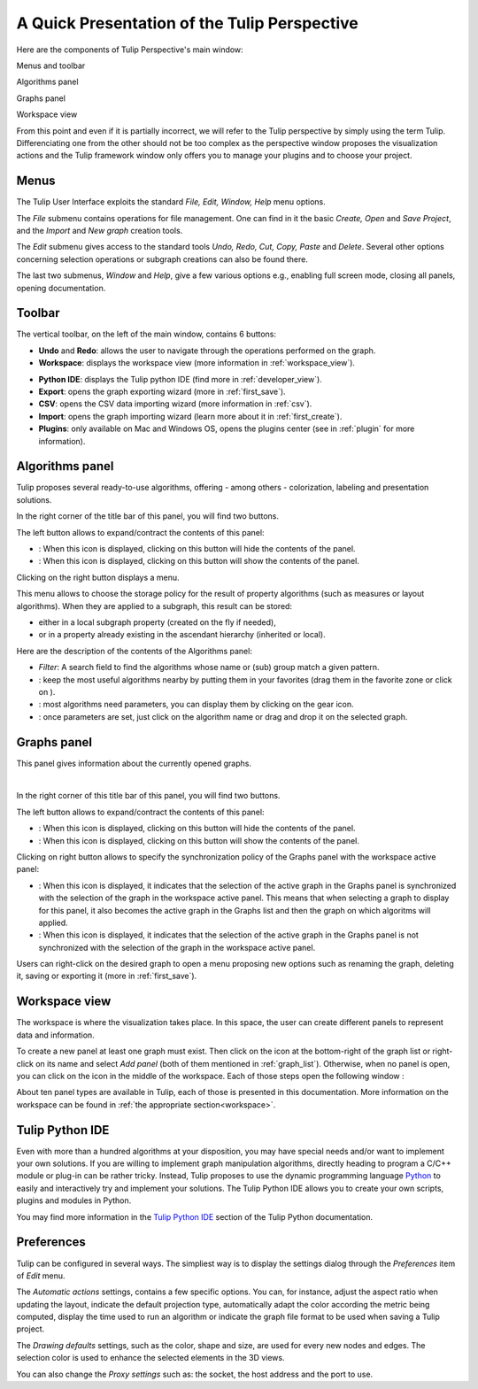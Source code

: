 .. _gui:

*********************************************
A Quick Presentation of the Tulip Perspective
*********************************************

Here are the components of Tulip Perspective's main window:

.. image:: _images/i_interface.png
    :width: 600

.. |l_red| image:: _images/legend_red.png
    :width: 32
.. |l_yel| image:: _images/legend_yellow.png
    :width: 32
.. |l_pur| image:: _images/legend_purple.png
    :width: 32
.. |l_blu| image:: _images/legend_blue.png
    :width: 32


|l_red| Menus and toolbar

|l_yel| Algorithms panel

|l_pur| Graphs panel

|l_blu| Workspace view

From this point and even if it is partially incorrect, we will refer to the Tulip perspective by simply using the term Tulip. Differenciating one from the other should not be too complex as the perspective window proposes the visualization actions and the Tulip framework window only offers you to manage your plugins and to choose your project.


.. _menu:

Menus
=====

The Tulip User Interface exploits the standard *File, Edit, Window, Help* menu options.

.. image:: _images/mainmenu.png

The *File* submenu contains operations for file management. One can find in it the basic *Create, Open* and *Save Project*, and the *Import* and *New graph* creation tools.

The *Edit* submenu gives access to the standard tools *Undo, Redo, Cut, Copy, Paste* and *Delete*. Several other options concerning selection operations or subgraph creations can also be found there.

The last two submenus, *Window* and *Help*, give a few various options e.g., enabling full screen mode, closing all panels, opening documentation.


.. _toolbar:

Toolbar
=======

.. |icon_undo| image:: ../../plugins/perspective/GraphPerspective/resources/icons/32/undo.png 
.. |icon_redo| image:: ../../plugins/perspective/GraphPerspective/resources/icons/32/redo.png 
.. |icon_workspace| image:: ../../plugins/perspective/GraphPerspective/resources/icons/32/desktop.png
.. |icon_develop| image:: ../../plugins/perspective/GraphPerspective/resources/icons/48/python.png
    :width: 32
.. |icon_export| image:: ../../library/tulip-gui/resources/icons/32/plugin_export.png
.. |icon_csv| image:: ../../plugins/perspective/GraphPerspective/resources/icons/32/spreadsheet.png
.. |icon_import| image:: ../../library/tulip-gui/resources/icons/32/plugin_import.png
.. |icon_plugin| image:: ../../plugins/perspective/GraphPerspective/resources/icons/32/system-software-install.png

The vertical toolbar, on the left of the main window, contains 6 buttons: 

* |icon_undo| **Undo** and |icon_redo| **Redo**: allows the user to navigate through the operations performed on the graph.

* |icon_workspace| **Workspace**: displays the workspace view (more information in :ref:`workspace_view`).

.. image:: _images/i_workspace.png

* |icon_develop| **Python IDE**: displays the Tulip python IDE (find more in :ref:`developer_view`).

* |icon_export| **Export**: opens the graph exporting wizard (more in :ref:`first_save`).

* |icon_csv| **CSV**: opens the CSV data importing wizard (more information in :ref:`csv`).

* |icon_import| **Import**: opens the graph importing wizard (learn more about it in :ref:`first_create`).

* |icon_plugin| **Plugins**: only available on Mac and Windows OS, opens the plugins center (see in :ref:`plugin` for more information).


.. _algo_window:

Algorithms panel
================

.. |icon_algorithm_fav| image:: ../../plugins/perspective/GraphPerspective/resources/icons/16/favorite.png
.. |icon_algorithm_unfav| image:: ../../plugins/perspective/GraphPerspective/resources/icons/16/favorite-empty.png
.. |icon_algorithm_properties| image:: ../../plugins/perspective/GraphPerspective/resources/icons/16/preferences-other.png
.. |icon_algorithm_launch| image:: ../../library/tulip-gui/resources/icons/22/start.png
    :width: 16
.. |icon_link| image:: _images/i_link.png
.. |icon_unlink| image:: _images/i_unlink.png

Tulip proposes several ready-to-use algorithms, offering - among others - colorization, labeling and presentation solutions.

.. image:: _images/i_algorithm.png

In the right corner of the title bar of this panel, you will find two buttons.

The left button allows to expand/contract the contents of this panel:

* |icon_hide_contents|: When this icon is displayed, clicking on this button will hide the contents of the panel.

* |icon_show_contents|: When this icon is displayed, clicking on this button will show the contents of the panel.

Clicking on the right button displays a menu.

.. image:: _images/menu_result.png

This menu allows to choose the storage policy for the result of property algorithms (such as measures or layout algorithms). When they are applied to a subgraph, this result can be stored:

* either in a local subgraph property (created on the fly if needed),

* or in a property already existing in the ascendant hierarchy (inherited or local).



Here are the description of the contents of the Algorithms panel:

* *Filter*: A search field to find the algorithms whose name or (sub) group match a given pattern.

* |icon_algorithm_fav|: keep the most useful algorithms nearby by putting them in your favorites (drag them in the favorite zone or click on |icon_algorithm_unfav|).

* |icon_algorithm_properties|: most algorithms need parameters, you can display them by clicking on the gear icon.

* |icon_algorithm_launch|: once parameters are set, just click on the algorithm name or drag and drop it on the selected graph.


.. _graph_list:

Graphs panel
============

.. |icon_hide_contents| image:: _images/i_hide_contents.png
.. |icon_show_contents| image:: _images/i_show_contents.png

This panel gives information about the currently opened graphs.

.. image:: _images/i_graphs.png

|

In the right corner of this title bar of this panel, you will find two buttons.

The left button allows to expand/contract the contents of this panel:

* |icon_hide_contents|: When this icon is displayed, clicking on this button will hide the contents of the panel.

* |icon_show_contents|: When this icon is displayed, clicking on this button will show the contents of the panel.

Clicking on right button allows to specify the synchronization policy of the Graphs panel with the workspace active panel:

* |icon_link|: When this icon is displayed, it indicates that the selection of the active graph in the Graphs panel is synchronized with the selection of the graph in the workspace active panel. This means that when selecting a graph to display for this panel, it also becomes the active graph in the Graphs list and then the graph on which algoritms will applied.

* |icon_unlink|: When this icon is displayed, it indicates that the selection of the active graph in the Graphs panel is not synchronized with the selection of the graph in the workspace active panel. 

Users can right-click on the desired graph to open a menu proposing new options such as renaming the graph, deleting it, saving or exporting it (more in :ref:`first_save`).

.. image:: _images/i_graphs_rclick.png




.. _workspace_view:

Workspace view
==============

.. |icon_addpanel| image:: _images/icon_addpanel.png
.. |icon_add| image:: ../../plugins/perspective/GraphPerspective/resources/icons/16/view-add.png

The workspace is where the visualization takes place. In this space, the user can create different panels to represent data and information.

.. image:: _images/i_workspace.png

To create a new panel at least one graph must exist. Then click on the icon |icon_addpanel| at the bottom-right of the graph list or right-click on its name and select *Add panel* (both of them mentioned in :ref:`graph_list`). Otherwise, when no panel is open, you can click on the icon |icon_add| in the middle of the workspace. Each of those steps open the following window :

.. image:: _images/i_graphs_panel.png

About ten panel types are available in Tulip, each of those is presented in this documentation. More information on the workspace can be found in :ref:`the appropriate section<workspace>`.


.. _developer_view:

Tulip Python IDE
================

Even with more than a hundred algorithms at your disposition, you may have special needs and/or want to implement your own solutions. If you are willing to implement graph manipulation algorithms, directly heading to program a C/C++ module or plug-in can be rather tricky. Instead, Tulip proposes to use the dynamic programming language `Python <http://www.python.org>`_ to easily and interactively try and implement your solutions. The Tulip Python IDE allows you to create your own scripts, plugins and modules in Python.

.. image:: ../python/tulipPythonScript.png

You may find more information in the `Tulip Python IDE <../../tulip-python/html/gettingstarted.html#tulip-python-ide>`_ section of the Tulip Python documentation.


.. _preferences:

Preferences
===========

Tulip can be configured in several ways. The simpliest way is to display the settings dialog through the *Preferences* item of *Edit* menu.

.. image:: _images/i_settings.png


The *Automatic actions* settings, contains a few specific options. You can, for instance, adjust the aspect ratio when updating the layout, indicate the default projection type, automatically adapt the color according the metric being computed, display the time used to run an algorithm or indicate the graph file format to be used when saving a Tulip project.

The *Drawing defaults* settings, such as the color, shape and size, are used for every new nodes and edges. The selection color is used to enhance the selected elements in the 3D views.

You can also change the *Proxy settings* such as: the socket, the host address and the port to use. 
